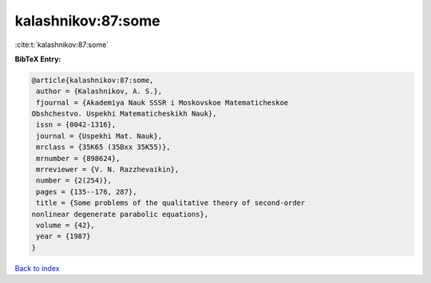 kalashnikov:87:some
===================

:cite:t:`kalashnikov:87:some`

**BibTeX Entry:**

.. code-block:: bibtex

   @article{kalashnikov:87:some,
    author = {Kalashnikov, A. S.},
    fjournal = {Akademiya Nauk SSSR i Moskovskoe Matematicheskoe
   Obshchestvo. Uspekhi Matematicheskikh Nauk},
    issn = {0042-1316},
    journal = {Uspekhi Mat. Nauk},
    mrclass = {35K65 (35Bxx 35K55)},
    mrnumber = {898624},
    mrreviewer = {V. N. Razzhevaikin},
    number = {2(254)},
    pages = {135--176, 287},
    title = {Some problems of the qualitative theory of second-order
   nonlinear degenerate parabolic equations},
    volume = {42},
    year = {1987}
   }

`Back to index <../By-Cite-Keys.html>`_
